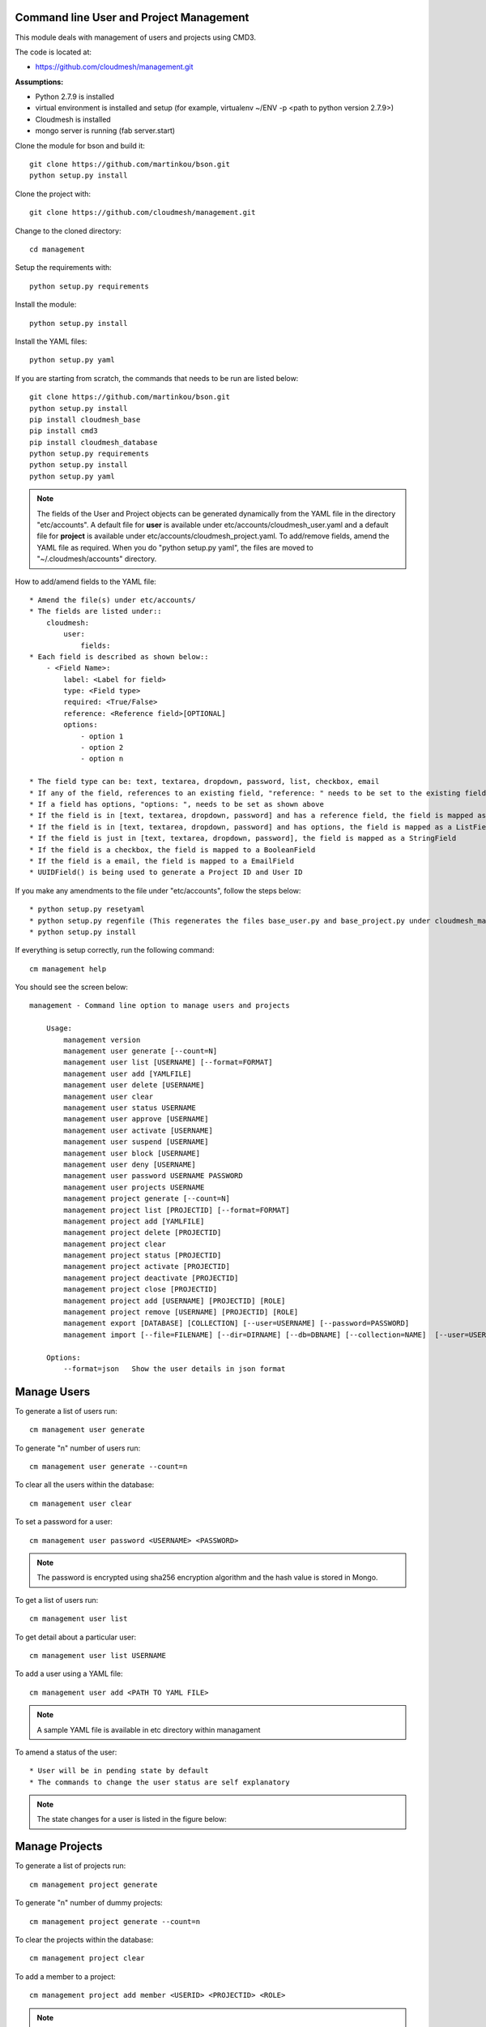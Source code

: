 Command line User and Project Management
========================================

This module deals with management of users and projects using CMD3.

The code is located at:

* https://github.com/cloudmesh/management.git

**Assumptions:**

* Python 2.7.9 is installed
* virtual environment is installed and setup (for example, virtualenv ~/ENV -p <path to python version 2.7.9>)
* Cloudmesh is installed
* mongo server is running (fab server.start)

Clone the module for bson and build it::

    git clone https://github.com/martinkou/bson.git
    python setup.py install

Clone the project with::

    git clone https://github.com/cloudmesh/management.git

Change to the cloned directory::

    cd management

Setup the requirements with::

    python setup.py requirements

Install the module::

    python setup.py install

Install the YAML files::

    python setup.py yaml

If you are starting from scratch, the commands that needs to be run are listed below::

    git clone https://github.com/martinkou/bson.git
    python setup.py install
    pip install cloudmesh_base
    pip install cmd3
    pip install cloudmesh_database
    python setup.py requirements
    python setup.py install
    python setup.py yaml


.. note::

    The fields of the User and Project objects can be generated dynamically from the YAML file in the directory
    "etc/accounts". A default file for **user** is available under etc/accounts/cloudmesh_user.yaml and a default file for
    **project** is available under etc/accounts/cloudmesh_project.yaml. To add/remove fields, amend the YAML file as required. When
    you do "python setup.py yaml", the files are moved to "~/.cloudmesh/accounts" directory.

How to add/amend fields to the YAML file::

    * Amend the file(s) under etc/accounts/
    * The fields are listed under::
        cloudmesh:
            user:
                fields:
    * Each field is described as shown below::
        - <Field Name>:
            label: <Label for field>
            type: <Field type>
            required: <True/False>
            reference: <Reference field>[OPTIONAL]
            options:
                - option 1
                - option 2
                - option n

    * The field type can be: text, textarea, dropdown, password, list, checkbox, email
    * If any of the field, references to an existing field, "reference: " needs to be set to the existing field
    * If a field has options, "options: ", needs to be set as shown above
    * If the field is in [text, textarea, dropdown, password] and has a reference field, the field is mapped as a ListField[ReferenceField]
    * If the field is in [text, textarea, dropdown, password] and has options, the field is mapped as a ListField[StringField]
    * If the field is just in [text, textarea, dropdown, password], the field is mapped as a StringField
    * If the field is a checkbox, the field is mapped to a BooleanField
    * If the field is a email, the field is mapped to a EmailField
    * UUIDField() is being used to generate a Project ID and User ID

If you make any amendments to the file under "etc/accounts", follow the steps below::

    * python setup.py resetyaml
    * python setup.py regenfile (This regenerates the files base_user.py and base_project.py under cloudmesh_management)
    * python setup.py install


If everything is setup correctly, run the following command::

    cm management help

You should see the screen below::

    management - Command line option to manage users and projects

        Usage:
            management version
            management user generate [--count=N]
            management user list [USERNAME] [--format=FORMAT]
            management user add [YAMLFILE]
            management user delete [USERNAME]
            management user clear
            management user status USERNAME
            management user approve [USERNAME]
            management user activate [USERNAME]
            management user suspend [USERNAME]
            management user block [USERNAME]
            management user deny [USERNAME]
            management user password USERNAME PASSWORD
            management user projects USERNAME
            management project generate [--count=N]
            management project list [PROJECTID] [--format=FORMAT]
            management project add [YAMLFILE]
            management project delete [PROJECTID]
            management project clear
            management project status [PROJECTID]
            management project activate [PROJECTID]
            management project deactivate [PROJECTID]
            management project close [PROJECTID]
            management project add [USERNAME] [PROJECTID] [ROLE]
            management project remove [USERNAME] [PROJECTID] [ROLE]
            management export [DATABASE] [COLLECTION] [--user=USERNAME] [--password=PASSWORD]
            management import [--file=FILENAME] [--dir=DIRNAME] [--db=DBNAME] [--collection=NAME]  [--user=USERNAME] [--password=PASSWORD]

        Options:
            --format=json   Show the user details in json format


Manage Users
============

To generate a list of users run::

    cm management user generate

To generate "n" number of users run::

    cm management user generate --count=n

To clear all the users within the database::

    cm management user clear

To set a password for a user::

    cm management user password <USERNAME> <PASSWORD>

.. note::

    The password is encrypted using sha256 encryption algorithm and the hash value is stored in Mongo.

To get a list of users run::

    cm management user list

To get detail about a particular user::

    cm management user list USERNAME

To add a user using a YAML file::

    cm management user add <PATH TO YAML FILE>

.. note::

    A sample YAML file is available in etc directory within managament

To amend a status of the user::

    * User will be in pending state by default
    * The commands to change the user status are self explanatory


.. note::

    The state changes for a user is listed in the figure below:

.. figure:: docs/management_states.png

Manage Projects
===============

To generate a list of projects run::

    cm management project generate

To generate "n" number of dummy projects::

    cm management project generate --count=n

To clear the projects within the database::

    cm management project clear

To add a member to a project::

    cm management project add member <USERID> <PROJECTID> <ROLE>


.. note::

    The user roles are member, lead, alumni. When adding a user as a member or lead, the USERID should be available
    within the database. If not an error message would be displayed. An alumni need not be a valid user within the
    system. No check will be done against the alumni role. When you add a user as a lead or a member, user will be
    appended to the existing list accordingly.

To remove a member from a project::

    cm management project remove member <USERID> <PROJECTID>

To activate a project::

    cm management project activate <PROJECT ID>

To deactivate a project::

    cm management project deactivate <PROJECT ID>

To close a project::

    cm management project close <PROJECT ID>

Export/Import Collections
=========================

To export collection(s) from a database::

    cm management export <DATABASENAME> <COLLECTION NAME>

.. note::

    - To pass the username and password to access the database as parameters use --user=<USERNAME> and --password=<PASSWORD>. If the username and password is not passed, the system tried to get the details from the file, cloudmesh_server.yaml. If the details are not available in the yaml file, it tries to connect without them.

    - If <COLLECTION NAME> is not specified, the system tries to export all the non system collections to a json file and the file name would be the name of the collection.


To import data from json file into a database::

    cm management import --file=<FILE NAME> --db=<DATABASE NAME>

                        or

    cm management import --dir=<DIR NAME> --db=<DATABASE NAME>

.. note::

    - To pass the username and password to access the database as parameters use --user=<USERNAME> and --password=<PASSWORD>. If the username and password is not passed, the system tried to get the details from the file, cloudmesh_server.yaml. If the details are not available in the yaml file, it tries to connect without them.

    - A file name or a directory name needs to be passed as source of the data.


Yet to be done
==============

**Add users in Bulk**
    At the moment, there is only an option to add single user from the yaml file. This needs to be extended to cover multiple users.


**Start mongo if mongo is not running while using the "cm management" commands**
    The file mongo.py has the code that is taken from mongo.py under **fabfile** directory in cloudmesh. This has three
    methods: "get_status", "start" and "stop". Need to understand the way cm works and where to hook these methods.